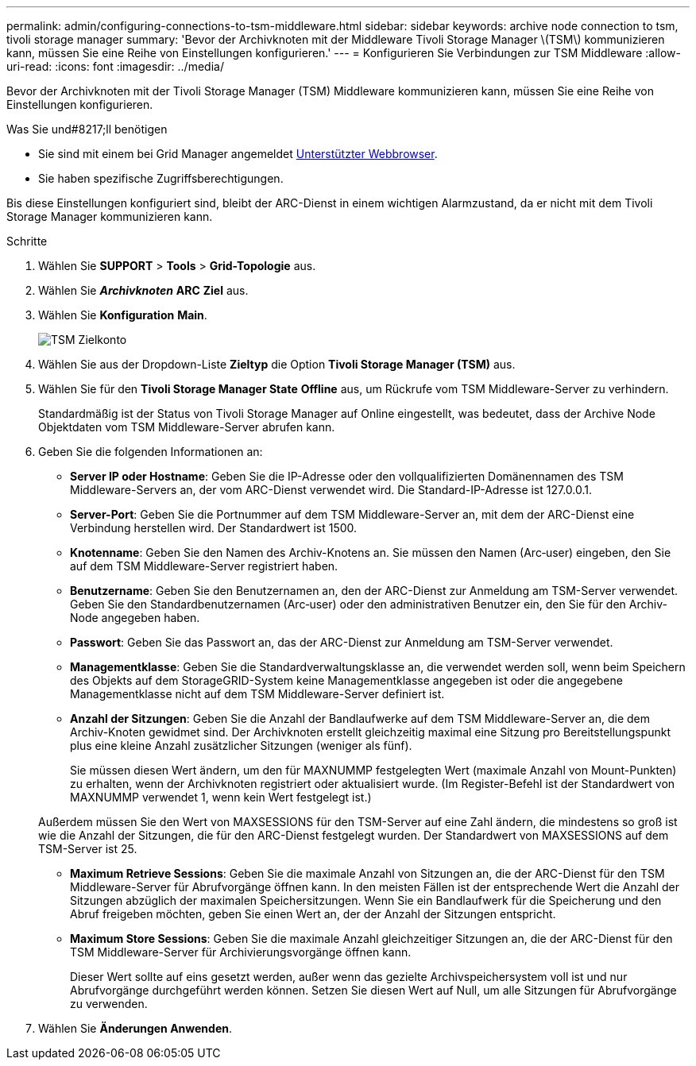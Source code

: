 ---
permalink: admin/configuring-connections-to-tsm-middleware.html 
sidebar: sidebar 
keywords: archive node connection to tsm, tivoli storage manager 
summary: 'Bevor der Archivknoten mit der Middleware Tivoli Storage Manager \(TSM\) kommunizieren kann, müssen Sie eine Reihe von Einstellungen konfigurieren.' 
---
= Konfigurieren Sie Verbindungen zur TSM Middleware
:allow-uri-read: 
:icons: font
:imagesdir: ../media/


[role="lead"]
Bevor der Archivknoten mit der Tivoli Storage Manager (TSM) Middleware kommunizieren kann, müssen Sie eine Reihe von Einstellungen konfigurieren.

.Was Sie und#8217;ll benötigen
* Sie sind mit einem bei Grid Manager angemeldet xref:../admin/web-browser-requirements.adoc[Unterstützter Webbrowser].
* Sie haben spezifische Zugriffsberechtigungen.


Bis diese Einstellungen konfiguriert sind, bleibt der ARC-Dienst in einem wichtigen Alarmzustand, da er nicht mit dem Tivoli Storage Manager kommunizieren kann.

.Schritte
. Wählen Sie *SUPPORT* > *Tools* > *Grid-Topologie* aus.
. Wählen Sie *_Archivknoten_* *ARC* *Ziel* aus.
. Wählen Sie *Konfiguration* *Main*.
+
image::../media/configuring_tsm_middleware.gif[TSM Zielkonto]

. Wählen Sie aus der Dropdown-Liste *Zieltyp* die Option *Tivoli Storage Manager (TSM)* aus.
. Wählen Sie für den *Tivoli Storage Manager State* *Offline* aus, um Rückrufe vom TSM Middleware-Server zu verhindern.
+
Standardmäßig ist der Status von Tivoli Storage Manager auf Online eingestellt, was bedeutet, dass der Archive Node Objektdaten vom TSM Middleware-Server abrufen kann.

. Geben Sie die folgenden Informationen an:
+
** *Server IP oder Hostname*: Geben Sie die IP-Adresse oder den vollqualifizierten Domänennamen des TSM Middleware-Servers an, der vom ARC-Dienst verwendet wird. Die Standard-IP-Adresse ist 127.0.0.1.
** *Server-Port*: Geben Sie die Portnummer auf dem TSM Middleware-Server an, mit dem der ARC-Dienst eine Verbindung herstellen wird. Der Standardwert ist 1500.
** *Knotenname*: Geben Sie den Namen des Archiv-Knotens an. Sie müssen den Namen (Arc‐user) eingeben, den Sie auf dem TSM Middleware-Server registriert haben.
** *Benutzername*: Geben Sie den Benutzernamen an, den der ARC-Dienst zur Anmeldung am TSM-Server verwendet. Geben Sie den Standardbenutzernamen (Arc‐user) oder den administrativen Benutzer ein, den Sie für den Archiv-Node angegeben haben.
** *Passwort*: Geben Sie das Passwort an, das der ARC-Dienst zur Anmeldung am TSM-Server verwendet.
** *Managementklasse*: Geben Sie die Standardverwaltungsklasse an, die verwendet werden soll, wenn beim Speichern des Objekts auf dem StorageGRID-System keine Managementklasse angegeben ist oder die angegebene Managementklasse nicht auf dem TSM Middleware-Server definiert ist.
** *Anzahl der Sitzungen*: Geben Sie die Anzahl der Bandlaufwerke auf dem TSM Middleware-Server an, die dem Archiv-Knoten gewidmet sind. Der Archivknoten erstellt gleichzeitig maximal eine Sitzung pro Bereitstellungspunkt plus eine kleine Anzahl zusätzlicher Sitzungen (weniger als fünf).
+
Sie müssen diesen Wert ändern, um den für MAXNUMMP festgelegten Wert (maximale Anzahl von Mount-Punkten) zu erhalten, wenn der Archivknoten registriert oder aktualisiert wurde. (Im Register-Befehl ist der Standardwert von MAXNUMMP verwendet 1, wenn kein Wert festgelegt ist.)

+
Außerdem müssen Sie den Wert von MAXSESSIONS für den TSM-Server auf eine Zahl ändern, die mindestens so groß ist wie die Anzahl der Sitzungen, die für den ARC-Dienst festgelegt wurden. Der Standardwert von MAXSESSIONS auf dem TSM-Server ist 25.

** *Maximum Retrieve Sessions*: Geben Sie die maximale Anzahl von Sitzungen an, die der ARC-Dienst für den TSM Middleware-Server für Abrufvorgänge öffnen kann. In den meisten Fällen ist der entsprechende Wert die Anzahl der Sitzungen abzüglich der maximalen Speichersitzungen. Wenn Sie ein Bandlaufwerk für die Speicherung und den Abruf freigeben möchten, geben Sie einen Wert an, der der Anzahl der Sitzungen entspricht.
** *Maximum Store Sessions*: Geben Sie die maximale Anzahl gleichzeitiger Sitzungen an, die der ARC-Dienst für den TSM Middleware-Server für Archivierungsvorgänge öffnen kann.
+
Dieser Wert sollte auf eins gesetzt werden, außer wenn das gezielte Archivspeichersystem voll ist und nur Abrufvorgänge durchgeführt werden können. Setzen Sie diesen Wert auf Null, um alle Sitzungen für Abrufvorgänge zu verwenden.



. Wählen Sie *Änderungen Anwenden*.

